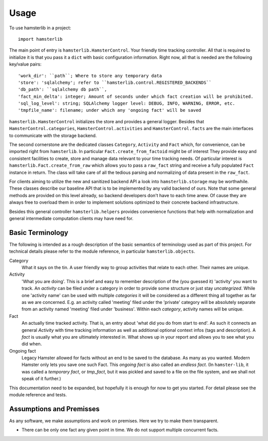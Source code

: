 =====
Usage
=====

To use hamsterlib in a project::

    import hamsterlib

The main point of entry is ``hamsterlib.HamsterControl``. Your friendly time tracking
controller. All that is required to initialize it is that you pass it a ``dict`` with basic
configuration information. Right now, all that is needed are the following key/value
pairs::

    'work_dir': ``path``; Where to store any temporary data
    'store': 'sqlalchemy'; refer to ``hamsterlib.control.REGISTERED_BACKENDS``
    'db_path': ``sqlalchemy db path``,
    'fact_min_delta': integer; Amount of seconds under which fact creation will be prohibited.
    'sql_log_level': string; SQLAlchemy logger level: DEBUG, INFO, WARNING, ERROR, etc.
    'tmpfile_name': filename; under which any 'ongoing fact' will be saved

``hamsterlib.HamsterControl`` initializes the store and provides a general
logger. Besides that ``HamsterControl.categories``,
``HamsterControl.activities`` and ``HamsterControl.facts`` are the main
interfaces to communicate with the storage backend.

The second cornerstone are the dedicated classes ``Category``, ``Activity`` and
``Fact`` which, for convenience, can be imported right from ``hamsterlib``. In
particular ``Fact.create_from_factoid`` might be of interest They provide
easy and consistent facilities to create, store and manage data relevant to
your time tracking needs. Of particular interest is
``hamsterlib.Fact.create_from_raw`` which allows you to pass a ``raw_fact``
string and receive a fully populated ``Fact`` instance in return. The class
will take care of all the tedious parsing and normalizing of data present in
the ``raw_fact``.

For clients aiming to utilize the new and sanitized backend API a look into
``hamsterlib.storage`` may be worthwhile. These classes describe our baseline
API that is to be implemented by any valid backend of ours. Note that some
general methods are provided on this level already, so backend developers don't
have to each time anew.  Of cause they are always free to overload them in
order to implement solutions optimized to their concrete backend
infrastructure.

Besides this general controller ``hamsterlib.helpers`` provides convenience
functions that help with normalization and general intermediate computation
clients may have need for.

Basic Terminology
-----------------

The following is intended as a rough description of the basic semantics of terminology used
as part of this project. For technical details please refer to the module reference, in
particular ``hamsterlib.objects``.

Category
   What it says on the tin. A user friendly way to group activities that
   relate to each other. Their names are unique.

Activity
   'What you are doing'. This is a brief and easy to remember description of
   the (you guessed it) 'activity' you want to track. An *activity* can be
   filed under a category in order to provide some structure or just stay
   *uncategrized*.  While one 'activity name' can be used with multiple
   *categories* it will be considered as a different thing all together as far
   as we are concerned. E.g. an activity called 'meeting' filed under the
   'private' category will be absolutely separate from an activity named
   'meeting' filed under 'business'. Within each *category*, activity names
   will be unique.

Fact
   An actually time tracked activity. That is, an entry about 'what did you do
   from start to end'. As such it connects an general *Activity* with
   time tracking information as well as additional optional context infos (tags
   and description).  A *fact* is usually what you are ultimately interested
   in. What shows up in your report and allows you to see what you did when.

Ongoing fact
   Legacy Hamster allowed for facts without an end to be saved to the database.
   As many as you wanted. Modern Hamster only lets you save one such Fact.
   This *ongoing fact* is also called an *endless fact*. (In ``hamster-lib``,
   it was called a *temporary fact*, or *tmp_fact*, but it was pickled and
   saved to a file on the file system, and we shall not speak of it further.)

This documentation need to be expanded, but hopefully it is enough for now to
get you started. For detail please see the module reference and tests.


Assumptions and Premisses
--------------------------
As any software, we make assumptions and work on premises. Here we try to make
them transparent.

* There can be only one fact any given point in time. We do not support
  multiple concurrent facts.

